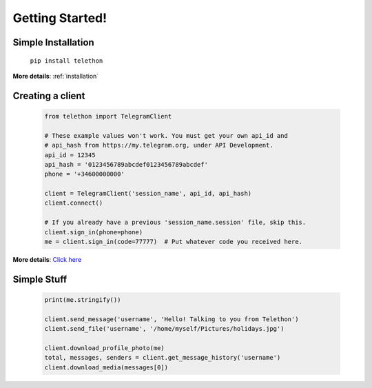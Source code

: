 .. Telethon documentation master file, created by
   sphinx-quickstart on Fri Nov 17 15:36:11 2017.
   You can adapt this file completely to your liking, but it should at least
   contain the root `toctree` directive.


=================
Getting Started!
=================

Simple Installation
*********************

   ``pip install telethon``

**More details**: :ref:`installation`


Creating a client
**************

   .. code-block:: python

       from telethon import TelegramClient

       # These example values won't work. You must get your own api_id and
       # api_hash from https://my.telegram.org, under API Development.
       api_id = 12345
       api_hash = '0123456789abcdef0123456789abcdef'
       phone = '+34600000000'

       client = TelegramClient('session_name', api_id, api_hash)
       client.connect()

       # If you already have a previous 'session_name.session' file, skip this.
       client.sign_in(phone=phone)
       me = client.sign_in(code=77777)  # Put whatever code you received here.

**More details**: `Click here <https://github.com/lonamiwebs/telethon/wiki/Creating-a-Client>`_


Simple Stuff
**************
   .. code-block:: python

       print(me.stringify())

       client.send_message('username', 'Hello! Talking to you from Telethon')
       client.send_file('username', '/home/myself/Pictures/holidays.jpg')

       client.download_profile_photo(me)
       total, messages, senders = client.get_message_history('username')
       client.download_media(messages[0])

